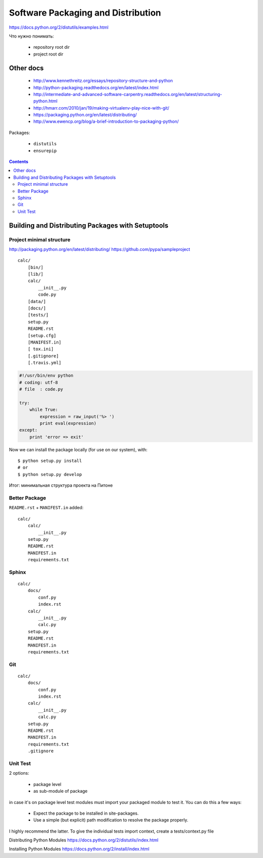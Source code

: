 ===================================
Software Packaging and Distribution
===================================

https://docs.python.org/2/distutils/examples.html


Что нужно понимать:

  • repository root dir
  • project root dir

Other docs
----------

  • http://www.kennethreitz.org/essays/repository-structure-and-python
  • http://python-packaging.readthedocs.org/en/latest/index.html
  • http://intermediate-and-advanced-software-carpentry.readthedocs.org/en/latest/structuring-python.html
  • http://hmarr.com/2010/jan/19/making-virtualenv-play-nice-with-git/
  • https://packaging.python.org/en/latest/distributing/
  • http://www.ewencp.org/blog/a-brief-introduction-to-packaging-python/



Packages:

  • ``distutils``
  • ``ensurepip``


.. contents::


Building and Distributing Packages with Setuptools
--------------------------------------------------

Project minimal structure
~~~~~~~~~~~~~~~~~~~~~~~~~
http://packaging.python.org/en/latest/distributing/
https://github.com/pypa/sampleproject
::

    calc/
        [bin/]
        [lib/]
        calc/
            __init__.py
            code.py
        [data/]
        [docs/]
        [tests/]
        setup.py
        README.rst
        [setup.cfg]
        [MANIFEST.in]
        [ tox.ini]
        [.gitignore]
        [.travis.yml]


.. code:: python
    # setup.py
    from setuptools import setup, find_packages

    setup(
        name='calc',
        version='0.1',
        packages = find_packages(),
    )


.. code:: python

    #!/usr/bin/env python
    # coding: utf-8
    # file  : code.py

    try:
        while True:
            expression = raw_input('%> ')
            print eval(expression)
    except:
        print 'error => exit'

Now we can install the package locally (for use on our system), with::

    $ python setup.py install
    # or
    $ python setup.py develop


Итог: минимальная структура проекта на Питоне

Better Package
~~~~~~~~~~~~~~

``README.rst`` + ``MANIFEST.in`` added::

    calc/
        calc/
            __init__.py
        setup.py
        README.rst
        MANIFEST.in
        requirements.txt


Sphinx
~~~~~~
::

    calc/
        docs/
            conf.py
            index.rst
        calc/
            __init__.py
            calc.py
        setup.py
        README.rst
        MANIFEST.in
        requirements.txt

Git
~~~
::

    calc/
        docs/
            conf.py
            index.rst
        calc/
            __init__.py
            calc.py
        setup.py
        README.rst
        MANIFEST.in
        requirements.txt
        .gitignore


Unit Test
~~~~~~~~~


2 options:

  • package level
  • as sub-module of package

in case it's on package level test modules must import your packaged module to test it. You can do this a few ways:

  • Expect the package to be installed in site-packages.
  • Use a simple (but explicit) path modification to resolve the package properly.

I highly recommend the latter.
To give the individual tests import context, create a tests/context.py file

.. code:: python
    import os
    import sys
    sys.path.insert(0, os.path.abspath('..'))


.. code:: python
    calc/
        docs/
            conf.py
            index.rst
        test/
            test_basic.py
            test_advanced.py
        calc/
            __init__.py
            calc.py
        setup.py
        README.rst
        MANIFEST.in
        requirements.txt
        .gitignore


Distributing Python Modules
https://docs.python.org/2/distutils/index.html

Installing Python Modules
https://docs.python.org/2/install/index.html
